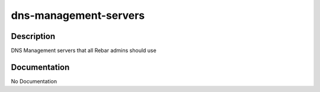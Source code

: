 ======================
dns-management-servers
======================

Description
===========
DNS Management servers that all Rebar admins should use

Documentation
=============

No Documentation

